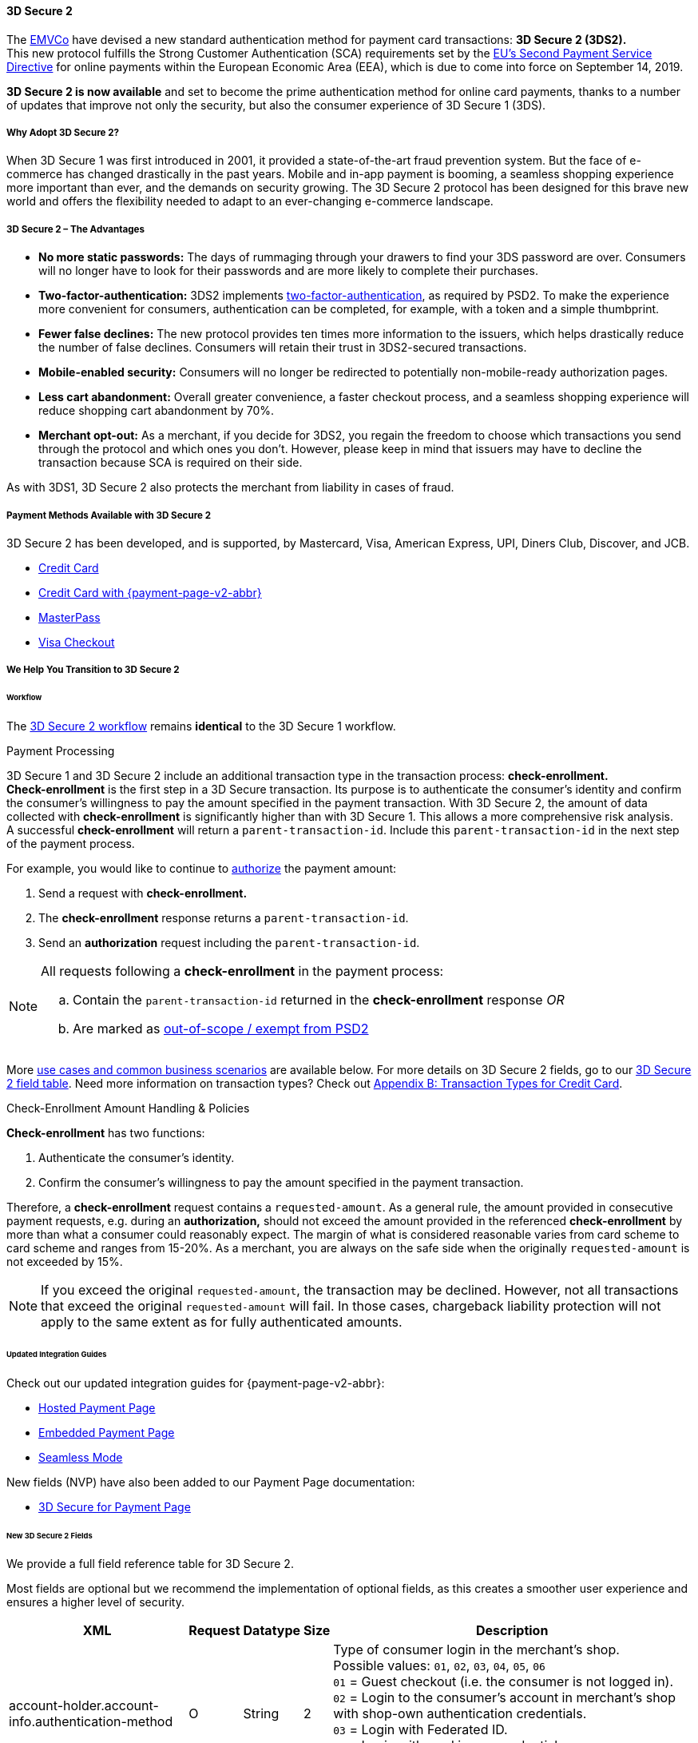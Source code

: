 [#CreditCard_3DS2]
==== 3D Secure 2

The https://www.emvco.com/about/overview/[EMVCo] have devised a new
standard authentication method for payment card transactions: *3D Secure 2 (3DS2).* +
This new protocol fulfills the Strong Customer
Authentication (SCA) requirements set by the <<CreditCard_PSD2, EU's Second Payment Service Directive>> for online payments within the
European Economic Area (EEA), which is due to come into force on September 14, 2019.

*3D Secure 2 is now available* and set to become the prime
authentication method for online card payments, thanks to a number of
updates that improve not only the security, but also the consumer
experience of 3D Secure 1 (3DS).

[#CreditCard_3DS2_Why]
===== Why Adopt 3D Secure 2?

When 3D Secure 1 was first introduced in 2001, it provided a
state-of-the-art fraud prevention system. But the face of e-commerce has
changed drastically in the past years. Mobile and in-app payment is
booming, a seamless shopping experience more important than ever, and
the demands on security growing. The 3D Secure 2 protocol has been
designed for this brave new world and offers the flexibility needed to
adapt to an ever-changing e-commerce landscape.

[#CreditCard_3DS2_Advantages]
===== 3D Secure 2 – The Advantages

- *No more static passwords:* The days of rummaging through your drawers
to find your 3DS password are over. Consumers will no longer have to
look for their passwords and are more likely to complete their
purchases.
- *Two-factor-authentication:* 3DS2 implements <<CreditCard_PSD2, two-factor-authentication>>,
as required by PSD2. To make the experience more convenient for
consumers, authentication can be completed, for example, with a token
and a simple thumbprint.
- *Fewer false declines:* The new protocol provides ten times more
information to the issuers, which helps drastically reduce the number of
false declines. Consumers will retain their trust in 3DS2-secured
transactions.
- *Mobile-enabled security:* Consumers will no longer be redirected to
potentially non-mobile-ready authorization pages.
- *Less cart abandonment:* Overall greater convenience, a faster
checkout process, and a seamless shopping experience will reduce
shopping cart abandonment by 70%.
- *Merchant opt-out:* As a merchant, if you decide for 3DS2, you regain
the freedom to choose which transactions you send through the protocol
and which ones you don't. However, please keep in mind that issuers may
have to decline the transaction because SCA is required on their side.

//-

As with 3DS1, 3D Secure 2 also protects the merchant from liability in
cases of fraud.

[#CreditCard_3DS2_PMs]
===== Payment Methods Available with 3D Secure 2

3D Secure 2 has been developed, and is supported, by Mastercard, Visa,
American Express, UPI, Diners Club, Discover, and JCB.

- <<CreditCard, Credit Card>>
- <<PPv2_CC, Credit Card with {payment-page-v2-abbr}>>
ifndef::env-pd[]
- <<API_MasterPass, MasterPass>>
- <<VISACheckout, Visa Checkout>>
endif::[]

//-

[#CreditCard_3DS2_Help]
===== We Help You Transition to 3D Secure 2

[#CreditCard_3DS2_Help_Workflow]
====== Workflow
The <<AppendixF, 3D Secure 2 workflow>> remains *identical* to the 3D Secure 1 workflow.

[#CreditCard_3DS2_PaymentProcessing]
.Payment Processing

3D Secure 1 and 3D Secure 2 include an additional transaction type in the transaction process: *check-enrollment.* +
*Check-enrollment* is the first step in a 3D Secure transaction. Its purpose is to authenticate the consumer's identity and confirm the consumer's willingness to pay the amount specified in the payment transaction.
With 3D Secure 2, the amount of data collected with *check-enrollment* is significantly higher than with 3D Secure 1.
This allows a more comprehensive risk analysis. +
A successful *check-enrollment* will return a ``parent-transaction-id``. Include this ``parent-transaction-id`` in the next step of the payment process.

For example, you would like to continue to <<AppendixB_TransactionTypesforCreditCard, authorize>> the payment amount: +

. Send a request with **check-enrollment.**
. The **check-enrollment** response returns a ``parent-transaction-id``.
. Send an **authorization** request including the ``parent-transaction-id``.

//-

[NOTE]
====
All requests following a **check-enrollment** in the payment process:

.. Contain the ``parent-transaction-id`` returned in the **check-enrollment** response _OR_
.. Are marked as <<CreditCard_PSD2_SCA_Exemptions, out-of-scope / exempt from PSD2>>
====

More <<CreditCard_3DS2_UseCases, use cases and common business scenarios>> are available below. For more details on 3D Secure 2 fields, go to our <<CreditCard_3DS2_Fields, 3D Secure 2 field table>>.
Need more information on transaction types? Check out <<AppendixB_TransactionTypesforCreditCard, Appendix B: Transaction Types for Credit Card>>.

[#CreditCard_3DS2_CheckEnrollment]
.Check-Enrollment Amount Handling & Policies

**Check-enrollment** has two functions:

. Authenticate the consumer's identity.
. Confirm the consumer's willingness to pay the amount specified in the payment transaction.

//-

Therefore, a **check-enrollment** request contains a ``requested-amount``. As a general rule, the amount provided in consecutive payment requests, e.g. during an **authorization,** should not exceed the amount provided in the referenced **check-enrollment** by more than what a consumer could reasonably expect. The margin of what is considered reasonable varies from card scheme to card scheme and ranges from 15-20%.
As a merchant, you are always on the safe side when the originally ``requested-amount`` is not exceeded by 15%.

[NOTE]
====
If you exceed the original ``requested-amount``, the transaction may be declined.
However, not all transactions that exceed the original ``requested-amount`` will fail.
In those cases, chargeback liability protection will not apply to the same extent as for fully authenticated amounts.
====

[#CreditCard_3DS2_Help_Integration]
====== Updated Integration Guides

Check out our updated integration guides for {payment-page-v2-abbr}:

- <<PaymentPageSolutions_PPv2_HPP_Integration, Hosted Payment Page>>
- <<PaymentPageSolutions_PPv2_EPP_Integration, Embedded Payment Page>>
- <<PPv2_Seamless_Integration, Seamless Mode>>

//-

New fields (NVP) have also been added to our Payment Page documentation:

- <<PP_3DSecure, 3D Secure for Payment Page>>

//-

[#CreditCard_3DS2_Fields]
====== New 3D Secure 2 Fields

We provide a full field reference table for 3D Secure 2.

Most fields are optional but we recommend the implementation of optional
fields, as this creates a smoother user experience and ensures a higher
level of security.

[%autowidth]
|===
|XML |Request |Datatype |Size |Description

|account-holder.account-info.authentication-method
|O
|String
|2 
|Type of consumer login in the merchant's shop. +
 Possible values: ``01``, ``02``, ``03``, ``04``, ``05``, ``06`` +
 ``01`` = Guest checkout (i.e. the consumer is not logged in). +
 ``02`` = Login to the consumer's account in merchant's shop with shop-own authentication credentials. +
 ``03`` = Login with Federated ID. +
 ``04`` = Login with card issuer credentials. +
 ``05`` = Login with third-party authentication. +
 ``06`` = Login with FIDO authenticator.

|account-holder.account-info.authentication-timestamp
|O
|DateTime
|19 
|Date and time (UTC) of the consumer login in the merchant's shop. Accepted format: ``YYYY-MM-DDThh:mm:ss``.
 For guest checkout, the datetime is now.

| [[CreditCard_Fields_AccountHolder_AccountInfo_ChallengeIndicator]]
account-holder.account-info.challenge-indicator
|O
|String
|2 
|Indicates whether a challenge is requested for this transaction. +
 Possible values: ``01``, ``02``, ``03``, ``04`` +
 ``01`` = No preference. +
 ``02`` = No challenge requested. +
 ``03`` = Challenge requested: Merchant Preference. +
 ``04`` = Challenge requested: Mandate. Must be sent in a first transaction that stores a token
 (e.g. for one-click checkout).

|account-holder.account-info.creation-date
|O
|DateTime
|19 
|Registration date (UTC) of the consumer's account in the merchant's shop. Accepted format: ``YYYY-MM-DDThh:mm:ss``.
 For guest checkout, do not send this field.

|account-holder.account-info.update-date
|O
|Date
|10 
|Date that the consumer last made changes to their account in the merchant's shop. For example,
 changes to billing and shipping address, new payment account, new email address. Accepted format: ``YYYY-MM-DD``.
 For guest checkout, do not send this field.

|account-holder.account-info.password-change-date
|O
|Date
|10
|Date that the consumer last changed/reset their password in the merchant's shop. Accepted format: ``YYYY-MM-DD``.
 For guest checkout, do not send this field.

|account-holder.account-info.shipping-address-first-use
|O
|Date
|10
|Date that the consumer first used this shipping address in the merchant's shop. Accepted format: ``YYYY-MM-DD``.
 For guest checkout, do not send this field.

|account-holder.account-info.transactions-last-day
|O
|Numeric
|9 
|Number of transactions (successful, failed, and canceled) that the consumer has attempted in the past 24 hours.
 Does not include merchant-initiated transactions.

|account-holder.account-info.transactions-last-year
|O
|Numeric
|9 
|Number of transactions (successful, failed, and canceled) that the consumer has attempted within the past year.
 Does not include merchant-initiated transactions.

|account-holder.account-info.card-transactions-last-day
|O
|Numeric
|9 
|Number of cards the consumer has attempted to add to their account in the merchant's shop for card-on-file payments
 (one-click checkout) in the past 24 hours.

|account-holder.account-info.purchases-last-six-months
|O
|Numeric
|9 
|Number of successful orders by the consumer in the merchant's shop within the past six months.

|account-holder.account-info.suspicious-activity
|O
|Boolean
| 
|Indicates if the merchant knows of suspicious activities by the consumer (e.g. previous fraud).

|account-holder.account-info.card-creation-date
|O
|Date
|10 
|Date that the consumer's card was added to their account in the merchant's shop for card-on-file payments
 (one-click checkout). Accepted format: ``YYYY-MM-DD``. +
 For all other types of checkout (e.g. guest checkout, regular checkout, the first transaction with one-click checkout),
 the datetime is now.

|account-holder.merchant-crm-id
|O
|String
|64
|Consumer identifier in the merchant's shop.
 Requests that contain payment information from the same consumer in the same shop must contain the same string.

|account-holder.address.city
|C
|String
|50
|City of the consumer's billing address.


|account-holder.address.country
|C
|String
|50
|Country of the consumer's billing address.

|account-holder.address.street1
|C
|String
|50
|Line 1 of the street address of the consumer's billing address.

|account-holder.address.street2
|C
|String
|50
|Line 2 of the street address of the consumer's billing address.


|account-holder.address.street3
|C
|String
|50
|Line 3 of the street address of the consumer's billing address.

|account-holder.address.postal-code
|C
|String
|16
|ZIP/postal code of the consumer's billing address.

|account-holder.address.state
|C
|String
|3
|State/province of the consumer's billing address. Accepted format: numeric ISO 3166-2 standard.

|account-holder.address.email
|C
|String
|256
|The consumer's email address as given in the merchant's shop.

|account-holder.home-phone
|C
|String
|18
|Home phone number provided by the consumer. +
 This field is required if available.

|account-holder.mobile-phone
|C
|String
|18
|Mobile phone number provided by the consumer. +
 This field is required if available.

|account-holder.work-phone
|C
|String
|18
|Work phone number provided by the consumer. +
 This field is required if available.

|account-holder.last-name
|C
|String
|50
|The last name provided by the consumer as part of the credit card details.

|shipping.address.city
|C
|String
|50
|City of the consumer's shipping address. Must be sent even if billing city is identical.

|shipping.address.country
|C
|String
|50
|Country of the consumer's shipping address.
 Must be sent even if billing country is identical.

|shipping.address.street1
|C
|String
|50
|Line 1 of the street address of the consumer's shipping address. Must be sent even if billing address is identical.

|shipping.address.street2
|C
|String
|50
|Line 2 of the street address of the consumer's shipping address. Must be sent even if billing address is identical.

|shipping.address.street3
|C
|String
|50
|Line 3 of the street address of the consumer's shipping address. Must be sent even if billing address is identical.

|shipping.address.postal-code
|C
|String
|16
|ZIP/postal code of the consumer's shipping address. Must be sent even if billing address is identical.

|shipping.address.state
|C
|String
|3
|State/province of the consumer's shipping address. Accepted format: numeric ISO 3166-2 standard.
 Must be sent even if billing address is identical.

|shipping.shipping-method
|O
|String
|2 
a|The shipping method chosen by the consumer.
 Merchants must use the shipping indicator value that applies most accurately to the shipping method. +
 Accepted values are:

- ``home_delivery``: Ship to consumer's billing address. +
- ``verified_address_delivery``: Ship to another address known to and verified by the merchant. +
- ``other_address_delivery``: Ship to an address that differs from the consumer's billing address. +
- ``store_pick_up``: "Ship to Store" / Pick-up at local store (store address in shipping address fields). +
- ``digital_goods``: Digital goods (includes online services, electronic gift cards, and redemption codes). +
- ``digital_tickets``: Travel and event tickets, not shipped. +
- ``other_verified``: Other (e.g. gaming, digital services, e-media subscriptions)

|risk-info.delivery-timeframe
|O
|String
|2 
|The approximate delivery time. +
 Accepted values are: ``01``, ``02``, ``03``, ``04`` +
 ``01`` = Electronic delivery +
 ``02`` = Same-day delivery +
 ``03`` = Overnight delivery +
 ``04`` = Two-day or more delivery

|risk-info.delivery-mail
|O
|String
|254
|The consumer's email address used for electronic delivery of digital goods.

|risk-info.reorder-items
|O
|String
|2 
|The consumer has previously ordered the same item.
 Accepted values are: ``01``, ``02`` +
 ``01`` = First-time order +
 ``02`` = Reorder

|risk-info.availability
|O
|String
|2 
|The consumer is placing an order for merchandise that is not yet available and will be released in the future.
 Accepted values are: ``01``, ``02`` +
 ``01`` = Currently available +
 ``02`` = Future availability

|risk-info.preorder-date
|O
|Date
|10 
|Expected shipping date for pre-ordered goods. Accepted format: ``YYYY-MM-DD``.

|periodic.recurring-expire-date
|C
|Date
|10
|For recurring payments. Date after which no further recurring payments using this card are allowed. Accepted format: ``YYYY-MM-DD``.

|periodic.recurring-frequency
|C
|Numeric
|4
|For recurring payments. The minimum number of days between individual payments.

|iso-transaction-type
|O
|String
|2 
|Identifies the transaction type. The values are derived from ISO 8583.
 Accepted values are: ``01``, ``03``, ``10``, ``11``, ``28`` +
 ``01`` = Goods/ Service Purchase +
 ``03`` = Check Acceptance +
 ``10`` = Account Funding +
 ``11`` = Quasi-Cash Transaction +
 ``28`` = Prepaid Activation and Load

|browser.java-enabled
|O
|Boolean
| 
|Boolean that represents the ability of the cardholder browser to execute Java. +
 Value is returned from the ``navigator.javaEnabled`` property.

|browser.language
|O
|String
|8
|Value representing the browser language as defined in IETF BCP47. The value is limited to 1-8 characters. +
 Value is returned from ``navigator.language`` property.

|browser.color-depth
|O
|Numeric
|2 
|Value representing the bit depth of the color palette for displaying images, in bits per pixel. Obtained
 from cardholder browser using the ``screen.colorDepth`` property. The field is limited to 1-2 characters.

|browser.challenge-window-size
|O
|String
|2 
|Dimensions of the challenge window that has been displayed to the
cardholder. The ACS shall reply with content that is formatted to
appropriately render in this window to provide the best possible user
experience. +
Preconfigured sizes are width X height in pixels of the window
displayed in the cardholder browser window. This is used only to prepare
the _CReq_ request and it is not part of the _AReq_ flow. If not present it
will be omitted. +
Accepted values are: ``01``, ``02``, ``03``, ``04``, ``05`` +
``01`` = 250 x 400 +
``02`` = 390 x 400 +
``03`` = 500 x 600 +
``04`` = 600 x 400 +
``05`` = Full screen

| [[CreditCard_3DS2_Fields_ThreeD_Version]]
 three-d.version
|O
|String
|5
|Identifies the version of 3D Secure authentication used for the transaction.
Accepted values are: ``1.0``, or ``2.1``.
Uses default value ``1.0`` if the version is not provided in the request.

|three-d.ds-transaction-id
|
|String
|36
|Universally unique transaction identifier assigned by the Directory Server to identify a single transaction.
Required for external 3D Secure servers not provided by {payment-provider-name}.

|three-d.riid
|O
|String
| 
|Indicates the type of 3RI request. +
Accepted values are: ``01``, ``02``, ``03``, ``04``, ``05`` +
``01`` = Recurring transaction +
``02`` = Installment transaction +
``03`` = Add card +
``04`` = Maintain card information +
``05`` = Account
|===
